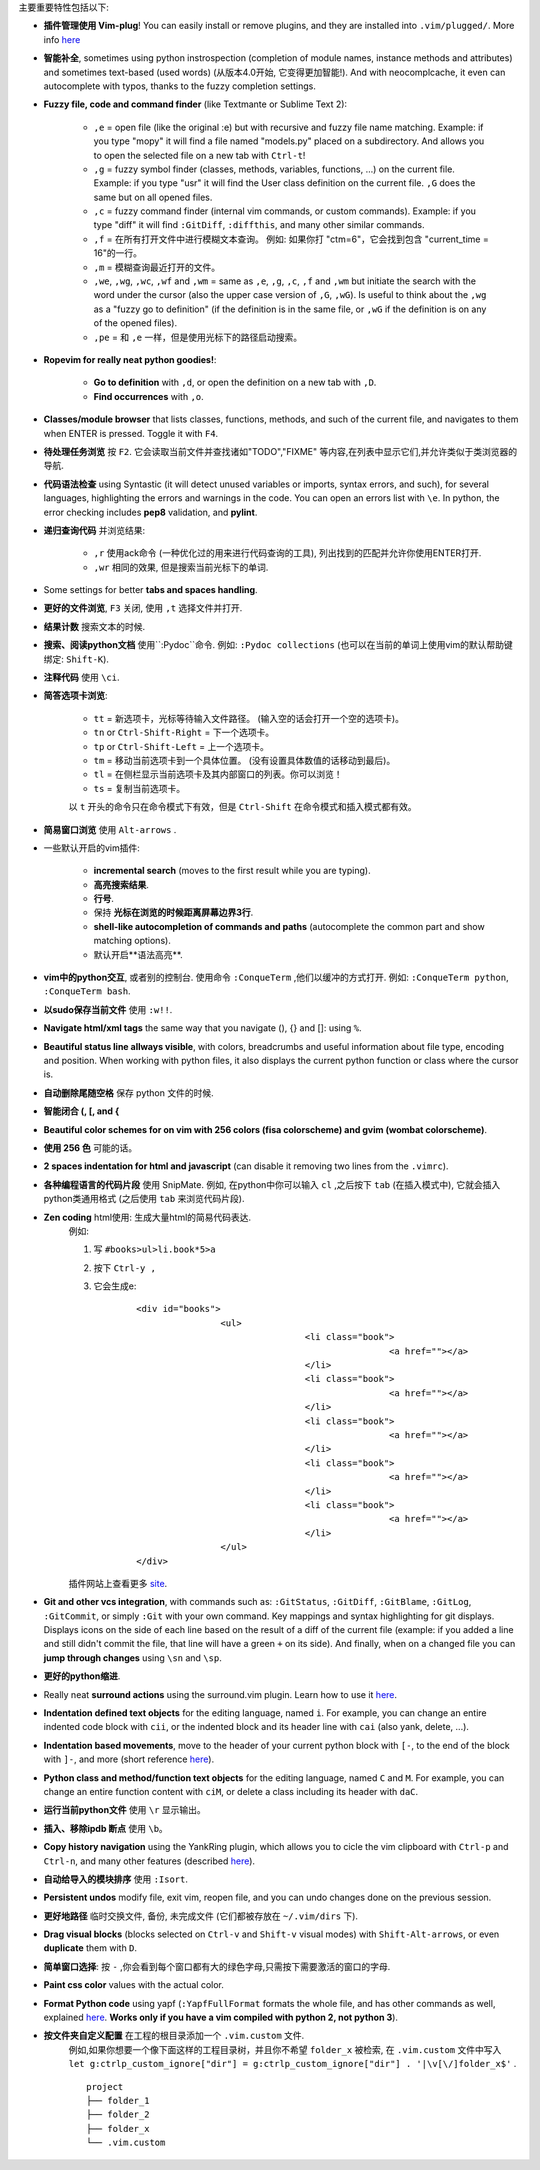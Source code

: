 主要重要特性包括以下:

* **插件管理使用 Vim-plug**! You can easily install or remove plugins, and they are installed into ``.vim/plugged/``. More info `here <https://github.com/junegunn/vim-plug>`_

* **智能补全**, sometimes using python instrospection (completion of module names, instance methods and attributes) and sometimes text-based (used words) (从版本4.0开始, 它变得更加智能!). And with neocomplcache, it even can autocomplete with typos, thanks to the fuzzy completion settings.

* **Fuzzy file, code and command finder** (like Textmante or Sublime Text 2):

	* ``,e`` = open file (like the original :e) but with recursive and fuzzy file name matching. Example: if you type "mopy" it will find a file named "models.py" placed on a subdirectory. And allows you to open the selected file on a new tab with ``Ctrl-t``!
	* ``,g`` = fuzzy symbol finder (classes, methods, variables, functions, ...) on the current file. Example: if you type "usr" it will find the User class definition on the current file. ``,G`` does the same but on all opened files.
	* ``,c`` = fuzzy command finder (internal vim commands, or custom commands). Example: if you type "diff" it will find ``:GitDiff``, ``:diffthis``, and many other similar commands.
	* ``,f`` = 在所有打开文件中进行模糊文本查询。 例如: 如果你打 "ctm=6"，它会找到包含 "current_time = 16"的一行。
	* ``,m`` = 模糊查询最近打开的文件。
	* ``,we``, ``,wg``, ``,wc``, ``,wf`` and ``,wm`` = same as ``,e``, ``,g``, ``,c``, ``,f`` and ``,wm`` but initiate the search with the word under the cursor (also the upper case version of ``,G``, ``,wG``). Is useful to think about the ``,wg`` as a "fuzzy go to definition" (if the definition is in the same file, or ``,wG`` if the definition is on any of the opened files).
	* ``,pe`` = 和 ``,e`` 一样，但是使用光标下的路径启动搜索。


* **Ropevim for really neat python goodies!**:

	* **Go to definition** with ``,d``, or open the definition on a new tab with ``,D``.
	* **Find occurrences** with ``,o``.

* **Classes/module browser** that lists classes, functions, methods, and such of the current file, and navigates to them when ENTER is pressed. Toggle it with ``F4``.

* **待处理任务浏览** 按 ``F2``. 它会读取当前文件并查找诸如"TODO","FIXME" 等内容,在列表中显示它们,并允许类似于类浏览器的导航.

* **代码语法检查** using Syntastic (it will detect unused variables or imports, syntax errors, and such), for several languages, highlighting the errors and warnings in the code. You can open an errors list with ``\e``. In python, the error checking includes **pep8** validation, and **pylint**.

* **递归查询代码** 并浏览结果:

	* ``,r`` 使用ack命令 (一种优化过的用来进行代码查询的工具), 列出找到的匹配并允许你使用ENTER打开.
	* ``,wr`` 相同的效果, 但是搜索当前光标下的单词.

* Some settings for better **tabs and spaces handling**.

* **更好的文件浏览**,  ``F3`` 关闭, 使用 ``,t`` 选择文件并打开.

* **结果计数** 搜索文本的时候.

* **搜索、阅读python文档** 使用``:Pydoc``命令. 例如: ``:Pydoc collections`` (也可以在当前的单词上使用vim的默认帮助键绑定: ``Shift-K``).

* **注释代码** 使用 ``\ci``.

* **简答选项卡浏览**:

	* ``tt`` = 新选项卡，光标等待输入文件路径。 (输入空的话会打开一个空的选项卡)。
	* ``tn`` or ``Ctrl-Shift-Right`` = 下一个选项卡。
	* ``tp`` or ``Ctrl-Shift-Left`` = 上一个选项卡。
	* ``tm`` = 移动当前选项卡到一个具体位置。 (没有设置具体数值的话移动到最后)。
	* ``tl`` = 在侧栏显示当前选项卡及其内部窗口的列表。你可以浏览！
	* ``ts`` = 复制当前选项卡。

	以 ``t`` 开头的命令只在命令模式下有效，但是 ``Ctrl-Shift`` 在命令模式和插入模式都有效。

* **简易窗口浏览** 使用 ``Alt-arrows`` .

* 一些默认开启的vim插件:

	* **incremental search** (moves to the first result while you are typing).
	* **高亮搜索结果**.
	* **行号**.
	* 保持 **光标在浏览的时候距离屏幕边界3行**.
	* **shell-like autocompletion of commands and paths** (autocomplete the common part and show matching options).
	* 默认开启**语法高亮**.

* **vim中的python交互**, 或者别的控制台. 使用命令 ``:ConqueTerm`` ,他们以缓冲的方式打开. 例如: ``:ConqueTerm python``, ``:ConqueTerm bash``.

* **以sudo保存当前文件** 使用 ``:w!!``.

* **Navigate html/xml tags** the same way that you navigate (), {} and []: using ``%``.

* **Beautiful status line allways visible**, with colors, breadcrumbs and useful information about file type, encoding and position. When working with python files, it also displays the current python function or class where the cursor is.

* **自动删除尾随空格** 保存 python 文件的时候.

* **智能闭合 (, [, and {**

* **Beautiful color schemes for on vim with 256 colors (fisa colorscheme) and gvim (wombat colorscheme)**.

* **使用 256 色** 可能的话。

* **2 spaces indentation for html and javascript** (can disable it removing two lines from the ``.vimrc``).

* **各种编程语言的代码片段** 使用 SnipMate. 例如, 在python中你可以输入 ``cl`` ,之后按下 ``tab`` (在插入模式中), 它就会插入python类通用格式 (之后使用 ``tab`` 来浏览代码片段).

* **Zen coding** html使用: 生成大量html的简易代码表达.
	例如:

	1. 写 ``#books>ul>li.book*5>a``
	2. 按下 ``Ctrl-y ,``
	3. 它会生成e:

		 ::

			<div id="books">
					<ul>
							<li class="book">
									<a href=""></a>
							</li>
							<li class="book">
									<a href=""></a>
							</li>
							<li class="book">
									<a href=""></a>
							</li>
							<li class="book">
									<a href=""></a>
							</li>
							<li class="book">
									<a href=""></a>
							</li>
					</ul>
			</div>

	插件网站上查看更多 `site <https://github.com/mattn/zencoding-vim/>`_.

* **Git and other vcs integration**, with commands such as: ``:GitStatus``, ``:GitDiff``, ``:GitBlame``, ``:GitLog``, ``:GitCommit``, or simply ``:Git`` with your own command. Key mappings and syntax highlighting for git displays. Displays icons on the side of each line based on the result of a diff of the current file (example: if you added a line and still didn't commit the file, that line will have a green ``+`` on its side). And finally, when on a changed file you can **jump through changes** using ``\sn`` and ``\sp``.

* **更好的python缩进**.

* Really neat **surround actions** using the surround.vim plugin. Learn how to use it `here <https://github.com/tpope/vim-surround>`_.

* **Indentation defined text objects** for the editing language, named ``i``. For example, you can change an entire indented code block with ``cii``, or the indented block and its header line with ``cai`` (also yank, delete, ...).

* **Indentation based movements**, move to the header of your current python block with ``[-``, to the end of the block with ``]-``, and more (short reference `here <https://github.com/jeetsukumaran/vim-indentwise>`_).

* **Python class and method/function text objects** for the editing language, named ``C`` and ``M``. For example, you can change an entire function content with ``ciM``, or delete a class including its header with ``daC``.

* **运行当前python文件** 使用 ``\r`` 显示输出。

* **插入、移除ipdb 断点** 使用 ``\b``。

* **Copy history navigation** using the YankRing plugin, which allows you to cicle the vim clipboard with ``Ctrl-p`` and ``Ctrl-n``, and many other features (described `here <http://www.vim.org/scripts/script.php?script_id=1234>`_).

* **自动给导入的模块排序** 使用 ``:Isort``.

* **Persistent undos** modify file, exit vim, reopen file, and you can undo changes done on the previous session.

* **更好地路径** 临时交换文件, 备份, 未完成文件 (它们都被存放在 ``~/.vim/dirs`` 下).

* **Drag visual blocks** (blocks selected on ``Ctrl-v`` and ``Shift-v`` visual modes) with ``Shift-Alt-arrows``, or even **duplicate** them with ``D``.

* **简单窗口选择**: 按 ``-`` ,你会看到每个窗口都有大的绿色字母,只需按下需要激活的窗口的字母.

* **Paint css color** values with the actual color.

* **Format Python code** using yapf (``:YapfFullFormat`` formats the whole file, and has other commands as well, explained `here <https://github.com/pignacio/vim-yapf-format>`_. **Works only if you have a vim compiled with python 2, not python 3**).

* **按文件夹自定义配置** 在工程的根目录添加一个 ``.vim.custom`` 文件.
	例如,如果你想要一个像下面这样的工程目录树，并且你不希望 ``folder_x`` 被检索, 在 ``.vim.custom`` 文件中写入 ``let g:ctrlp_custom_ignore["dir"] = g:ctrlp_custom_ignore["dir"] . '|\v[\/]folder_x$'`` .

	::

		project
		├── folder_1
		├── folder_2
		├── folder_x
		└── .vim.custom

